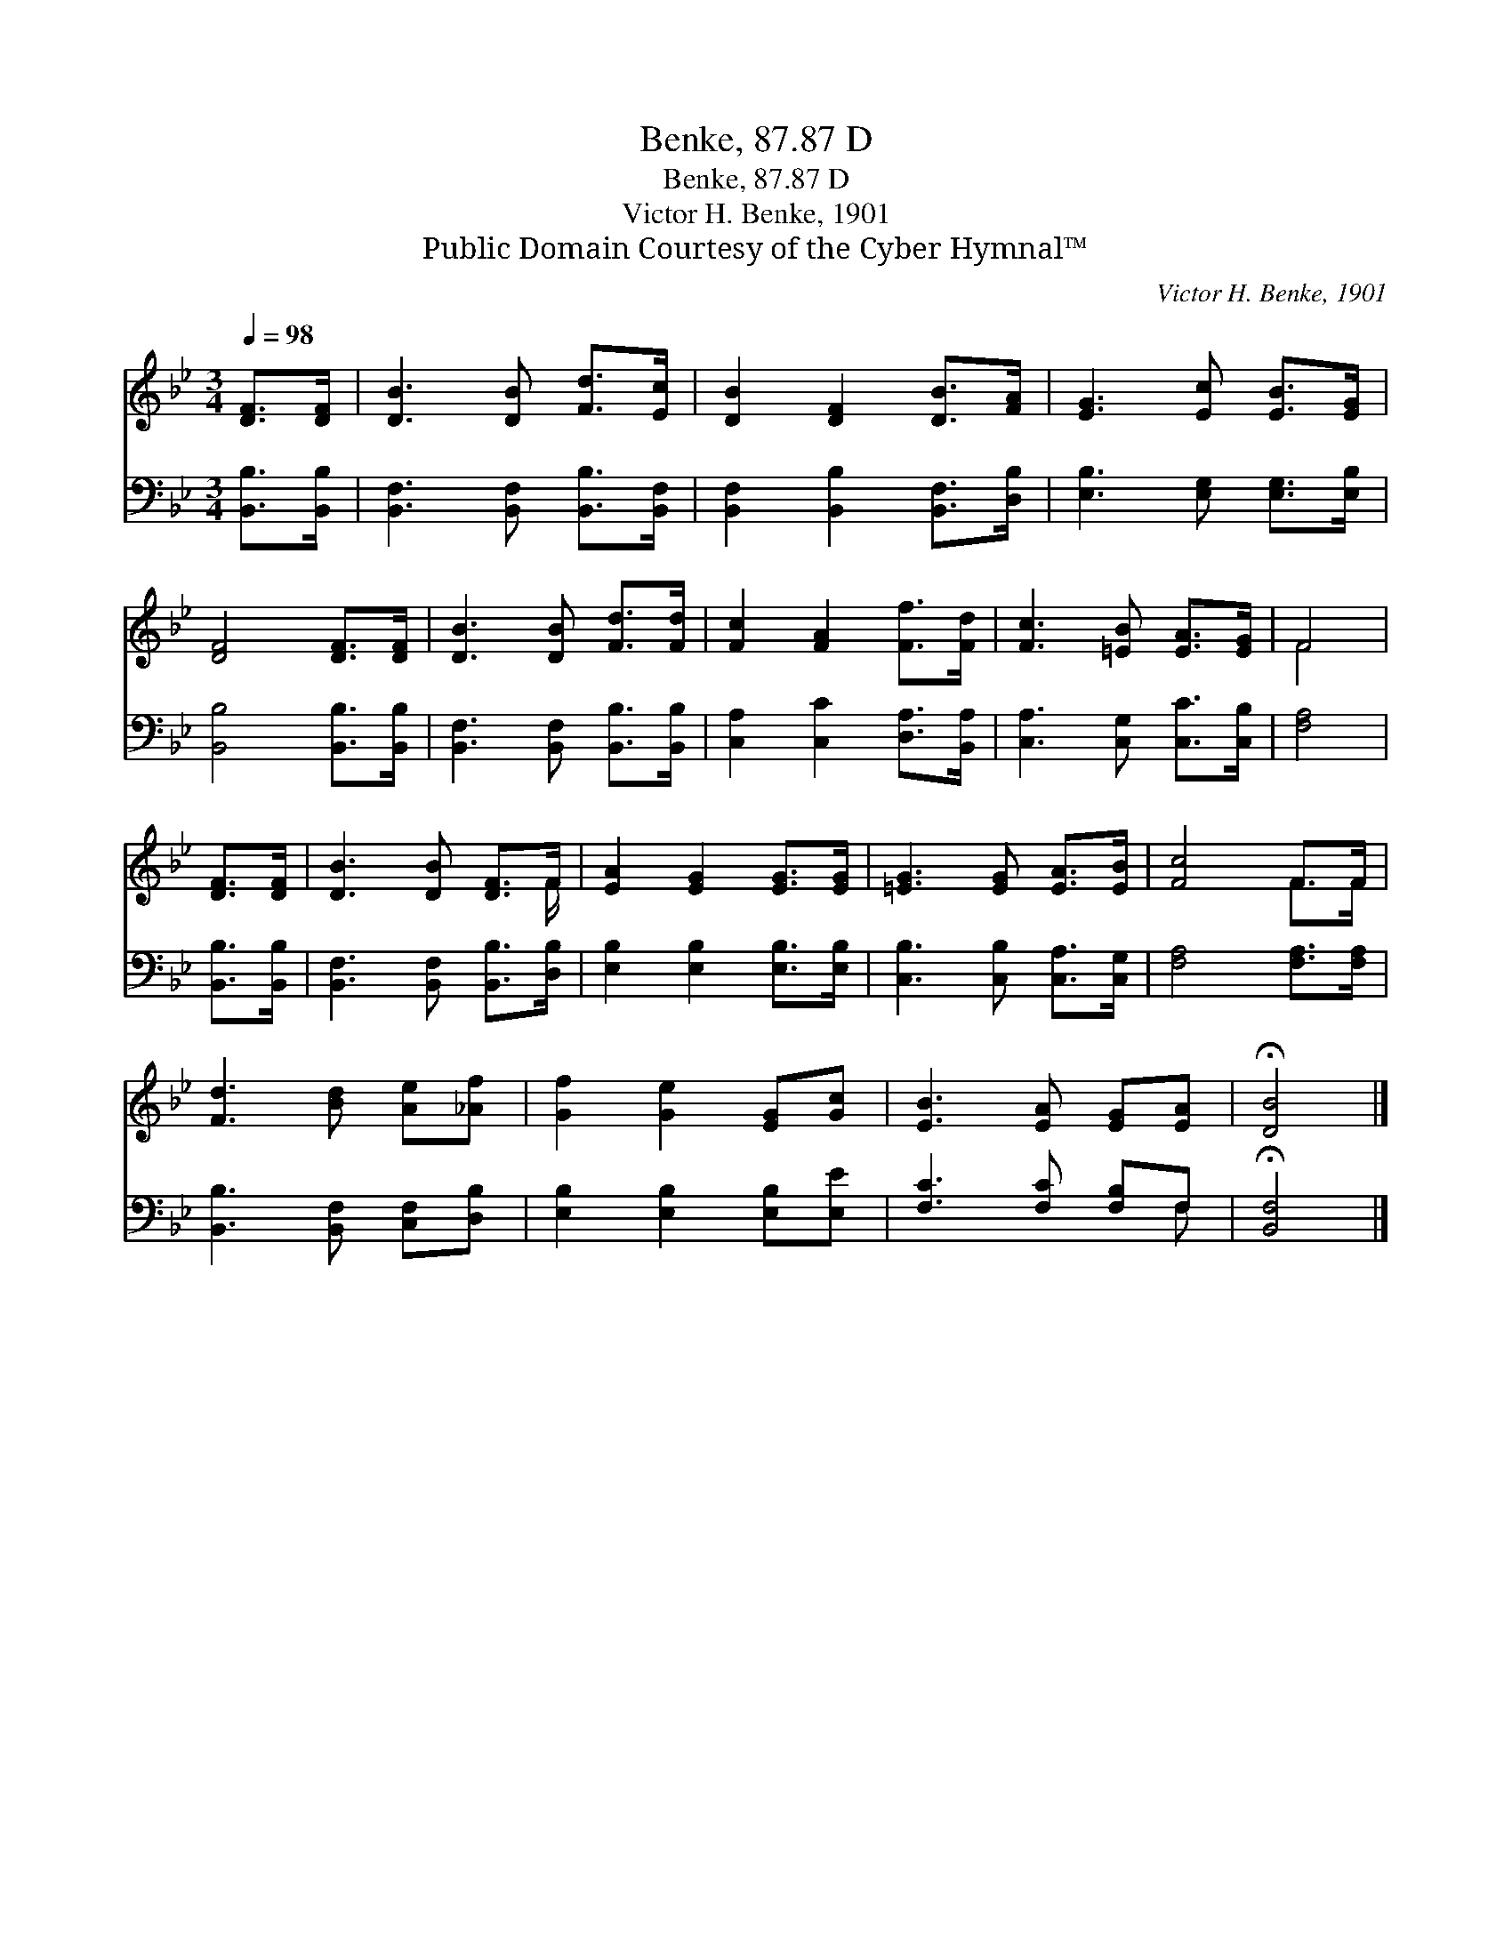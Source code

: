 X:1
T:Benke, 87.87 D
T:Benke, 87.87 D
T:Victor H. Benke, 1901
T:Public Domain Courtesy of the Cyber Hymnal™
C:Victor H. Benke, 1901
Z:Public Domain
Z:Courtesy of the Cyber Hymnal™
%%score ( 1 2 ) ( 3 4 )
L:1/8
Q:1/4=98
M:3/4
K:Bb
V:1 treble 
V:2 treble 
V:3 bass 
V:4 bass 
V:1
 [DF]>[DF] | [DB]3 [DB] [Fd]>[Ec] | [DB]2 [DF]2 [DB]>[FA] | [EG]3 [Ec] [EB]>[EG] | %4
 [DF]4 [DF]>[DF] | [DB]3 [DB] [Fd]>[Fd] | [Fc]2 [FA]2 [Ff]>[Fd] | [Fc]3 [=EB] [EA]>[EG] | F4 | %9
 [DF]>[DF] | [DB]3 [DB] [DF]>F | [EA]2 [EG]2 [EG]>[EG] | [=EG]3 [EG] [EA]>[EB] | [Fc]4 F>F | %14
 [Fd]3 [Bd] [Ae][_Af] | [Gf]2 [Ge]2 [EG][Gc] | [EB]3 [EA] [EG][EA] | !fermata![DB]4 |] %18
V:2
 x2 | x6 | x6 | x6 | x6 | x6 | x6 | x6 | F4 | x2 | x11/2 F/ | x6 | x6 | x4 F>F | x6 | x6 | x6 | %17
 x4 |] %18
V:3
 [B,,B,]>[B,,B,] | [B,,F,]3 [B,,F,] [B,,B,]>[B,,F,] | [B,,F,]2 [B,,B,]2 [B,,F,]>[D,B,] | %3
 [E,B,]3 [E,G,] [E,G,]>[E,B,] | [B,,B,]4 [B,,B,]>[B,,B,] | [B,,F,]3 [B,,F,] [B,,B,]>[B,,B,] | %6
 [C,A,]2 [C,C]2 [D,A,]>[B,,A,] | [C,A,]3 [C,G,] [C,C]>[C,B,] | [F,A,]4 | [B,,B,]>[B,,B,] | %10
 [B,,F,]3 [B,,F,] [B,,B,]>[D,B,] | [E,B,]2 [E,B,]2 [E,B,]>[E,B,] | [C,B,]3 [C,B,] [C,A,]>[C,G,] | %13
 [F,A,]4 [F,A,]>[F,A,] | [B,,B,]3 [B,,F,] [C,F,][D,B,] | [E,B,]2 [E,B,]2 [E,B,][E,E] | %16
 [F,C]3 [F,C] [F,B,]F, | !fermata![B,,F,]4 |] %18
V:4
 x2 | x6 | x6 | x6 | x6 | x6 | x6 | x6 | x4 | x2 | x6 | x6 | x6 | x6 | x6 | x6 | x5 F, | x4 |] %18

